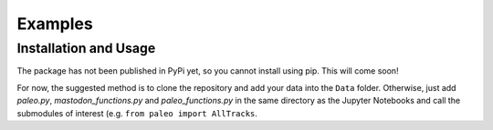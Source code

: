 Examples
========

Installation and Usage
**********************

The package has not been published in PyPi yet, so you cannot install using pip. This will come soon!

For now, the suggested method is to clone the repository and add your data into the ``Data`` folder. Otherwise, just add `paleo.py`, `mastodon_functions.py` and `paleo_functions.py` in the same directory as the Jupyter Notebooks and call the submodules of interest (e.g. ``from paleo import AllTracks``.



